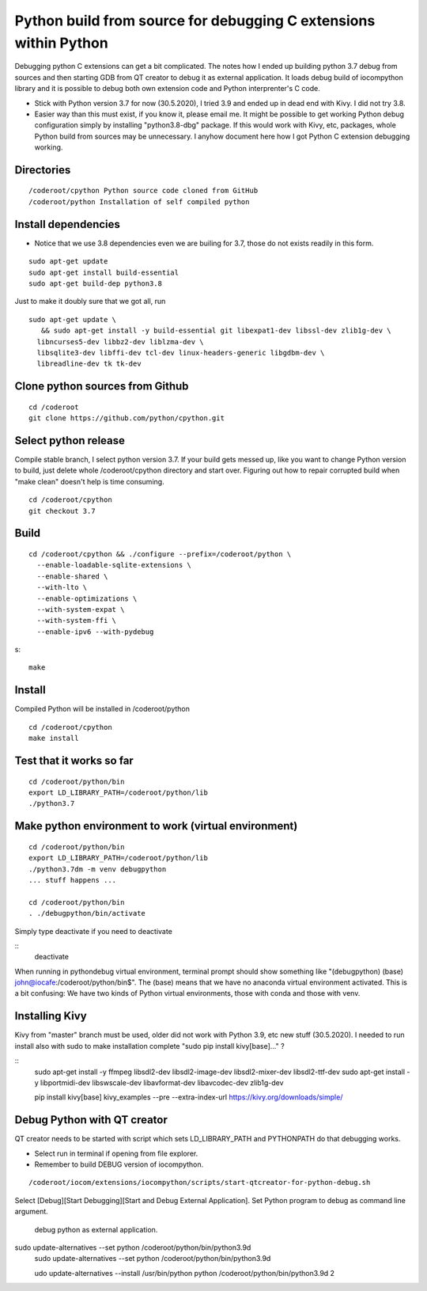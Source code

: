 Python build from source for debugging C extensions within Python
===================================================================
Debugging python C extensions can get a bit complicated. The notes how I ended up building 
python 3.7 debug from sources and then starting GDB from QT creator to debug it as external
application. It loads debug build of iocompython library and it is possible to debug both 
own extension code and Python interprenter's C code. 

* Stick with Python version 3.7 for now (30.5.2020), I tried 3.9 and ended up in dead end with Kivy.
  I did not try 3.8.
* Easier way than this must exist, if you know it, please email me. It might be possible to get 
  working Python debug configuration simply by installing "python3.8-dbg" package. If this would 
  work with Kivy, etc, packages, whole Python build from sources may be  unnecessary. 
  I anyhow document here how I got Python C extension debugging working.

Directories
************

::

    /coderoot/cpython Python source code cloned from GitHub
    /coderoot/python Installation of self compiled python

Install dependencies
*********************

* Notice that we use 3.8 dependencies even we are builing for 3.7, those do not exists readily in this form. 

::

   sudo apt-get update
   sudo apt-get install build-essential 
   sudo apt-get build-dep python3.8

Just to make it doubly sure that we got all, run

::
   
   sudo apt-get update \
      && sudo apt-get install -y build-essential git libexpat1-dev libssl-dev zlib1g-dev \
     libncurses5-dev libbz2-dev liblzma-dev \
     libsqlite3-dev libffi-dev tcl-dev linux-headers-generic libgdbm-dev \
     libreadline-dev tk tk-dev   
  

Clone python sources from Github
*********************************

::

    cd /coderoot
    git clone https://github.com/python/cpython.git

Select python release
**********************
Compile stable branch, I select python version 3.7. 
If your build gets messed up, like you want to change Python version to build, 
just delete whole /coderoot/cpython directory and start over. Figuring out
how to repair corrupted build when "make clean" doesn't help is time consuming.

::

    cd /coderoot/cpython
    git checkout 3.7


Build
******

::

    cd /coderoot/cpython && ./configure --prefix=/coderoot/python \
      --enable-loadable-sqlite-extensions \
      --enable-shared \
      --with-lto \
      --enable-optimizations \
      --with-system-expat \
      --with-system-ffi \
      --enable-ipv6 --with-pydebug 
      
s::
      
      make 

Install
********
Compiled Python will be installed in /coderoot/python

::

	cd /coderoot/cpython
	make install

Test that it works so far
*******************

::

    cd /coderoot/python/bin
    export LD_LIBRARY_PATH=/coderoot/python/lib
    ./python3.7

Make python environment to work (virtual environment)
******************************************************

::

   cd /coderoot/python/bin
   export LD_LIBRARY_PATH=/coderoot/python/lib
   ./python3.7dm -m venv debugpython 
   ... stuff happens ...

   cd /coderoot/python/bin
   . ./debugpython/bin/activate


Simply type deactivate if you need to deactivate

::
    deactivate

When running in pythondebug virtual environment, terminal prompt should show something like 
"(debugpython) (base) john@iocafe:/coderoot/python/bin$". The (base) means that we have
no anaconda virtual environment activated. 
This is a bit confusing: We have two kinds of Python virtual environments, those with
conda and those with venv.

Installing Kivy
****************
Kivy from "master" branch must be used, older did not work with Python 3.9, etc new stuff (30.5.2020). 
I needed to run install also with sudo to make installation complete "sudo pip install kivy[base]..." ? 

::
    sudo apt-get install -y ffmpeg libsdl2-dev libsdl2-image-dev libsdl2-mixer-dev libsdl2-ttf-dev 
    sudo apt-get install -y libportmidi-dev libswscale-dev libavformat-dev libavcodec-dev zlib1g-dev
    
    pip install kivy[base] kivy_examples --pre --extra-index-url https://kivy.org/downloads/simple/

Debug Python with QT creator 
******************************
QT creator needs to be started with script which sets LD_LIBRARY_PATH and PYTHONPATH do that debugging works.

* Select run in terminal if opening from file explorer.
* Remember to build DEBUG version of iocompython.

::
    
    /coderoot/iocom/extensions/iocompython/scripts/start-qtcreator-for-python-debug.sh

Select [Debug][Start Debugging][Start and Debug External Application].
Set Python program to debug as command line argument.

.. figure:: pics/start-debugging-python.png

   debug python as external application.



sudo update-alternatives  --set python /coderoot/python/bin/python3.9d
   sudo update-alternatives  --set python /coderoot/python/bin/python3.9d

   udo update-alternatives --install /usr/bin/python python /coderoot/python/bin/python3.9d 2
